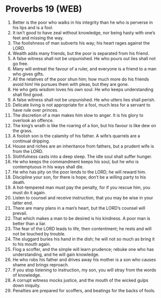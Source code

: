 * Proverbs 19 (WEB)
:PROPERTIES:
:ID: WEB/20-PRO19
:END:

1. Better is the poor who walks in his integrity than he who is perverse in his lips and is a fool.
2. It isn’t good to have zeal without knowledge, nor being hasty with one’s feet and missing the way.
3. The foolishness of man subverts his way; his heart rages against the LORD.
4. Wealth adds many friends, but the poor is separated from his friend.
5. A false witness shall not be unpunished. He who pours out lies shall not go free.
6. Many will entreat the favour of a ruler, and everyone is a friend to a man who gives gifts.
7. All the relatives of the poor shun him; how much more do his friends avoid him! He pursues them with pleas, but they are gone.
8. He who gets wisdom loves his own soul. He who keeps understanding shall find good.
9. A false witness shall not be unpunished. He who utters lies shall perish.
10. Delicate living is not appropriate for a fool, much less for a servant to have rule over princes.
11. The discretion of a man makes him slow to anger. It is his glory to overlook an offence.
12. The king’s wrath is like the roaring of a lion, but his favour is like dew on the grass.
13. A foolish son is the calamity of his father. A wife’s quarrels are a continual dripping.
14. House and riches are an inheritance from fathers, but a prudent wife is from the LORD.
15. Slothfulness casts into a deep sleep. The idle soul shall suffer hunger.
16. He who keeps the commandment keeps his soul, but he who is contemptuous in his ways shall die.
17. He who has pity on the poor lends to the LORD; he will reward him.
18. Discipline your son, for there is hope; don’t be a willing party to his death.
19. A hot-tempered man must pay the penalty, for if you rescue him, you must do it again.
20. Listen to counsel and receive instruction, that you may be wise in your latter end.
21. There are many plans in a man’s heart, but the LORD’s counsel will prevail.
22. That which makes a man to be desired is his kindness. A poor man is better than a liar.
23. The fear of the LORD leads to life, then contentment; he rests and will not be touched by trouble.
24. The sluggard buries his hand in the dish; he will not so much as bring it to his mouth again.
25. Flog a scoffer, and the simple will learn prudence; rebuke one who has understanding, and he will gain knowledge.
26. He who robs his father and drives away his mother is a son who causes shame and brings reproach.
27. If you stop listening to instruction, my son, you will stray from the words of knowledge.
28. A corrupt witness mocks justice, and the mouth of the wicked gulps down iniquity.
29. Penalties are prepared for scoffers, and beatings for the backs of fools.
